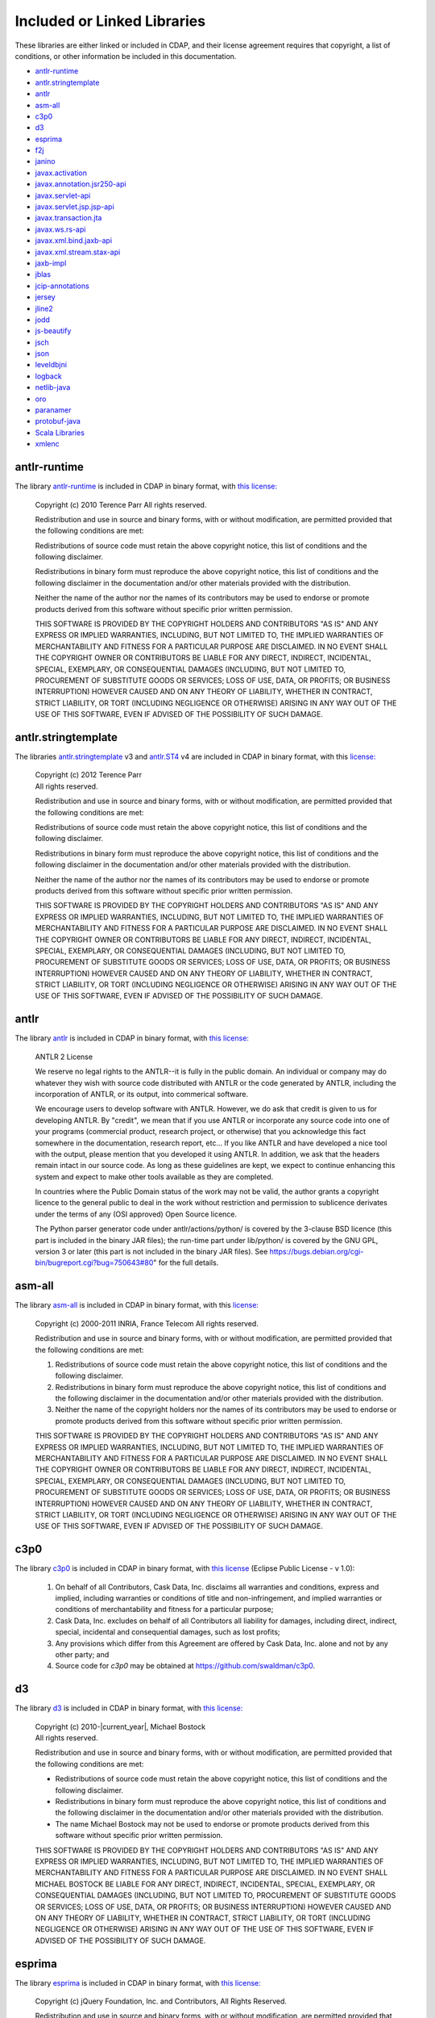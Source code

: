 .. meta::
    :author: Cask Data, Inc.
    :description: Cask Data Application Platform Included or Linked Libraries

.. _cdap-included-libraries:

============================
Included or Linked Libraries
============================

These libraries are either linked or included in CDAP, and their license agreement requires 
that copyright, a list of conditions, or other information be included in this documentation.

- `antlr-runtime`_
- `antlr.stringtemplate`_
- `antlr`_ 
- `asm-all`_
- `c3p0`_ 
- `d3`_
- `esprima`_
- `f2j`_
- `janino`_
- `javax.activation`_
- `javax.annotation.jsr250-api`_
- `javax.servlet-api`_
- `javax.servlet.jsp.jsp-api`_
- `javax.transaction.jta`_
- `javax.ws.rs-api`_
- `javax.xml.bind.jaxb-api`_
- `javax.xml.stream.stax-api`_
- `jaxb-impl`_
- `jblas`_
- `jcip-annotations`_
- `jersey`_
- `jline2`_
- `jodd`_
- `js-beautify`_
- `jsch`_
- `json`_
- `leveldbjni`_
- `logback`_
- `netlib-java`_
- `oro`_
- `paranamer`_
- `protobuf-java`_
- `Scala Libraries`_
- `xmlenc`_

antlr-runtime
-------------
The library `antlr-runtime <http://www.antlr3.org/>`__ is included in CDAP in binary format,
with `this license: <http://www.antlr3.org/license.html>`__

  | Copyright (c) 2010 Terence Parr All rights reserved.

  Redistribution and use in source and binary forms, with or without modification, are
  permitted provided that the following conditions are met:

  Redistributions of source code must retain the above copyright notice, this list of
  conditions and the following disclaimer.

  Redistributions in binary form must reproduce the above copyright notice, this list of
  conditions and the following disclaimer in the documentation and/or other materials
  provided with the distribution.

  Neither the name of the author nor the names of its contributors may be used to endorse or
  promote products derived from this software without specific prior written permission.

  THIS SOFTWARE IS PROVIDED BY THE COPYRIGHT HOLDERS AND CONTRIBUTORS "AS IS" AND ANY
  EXPRESS OR IMPLIED WARRANTIES, INCLUDING, BUT NOT LIMITED TO, THE IMPLIED WARRANTIES OF
  MERCHANTABILITY AND FITNESS FOR A PARTICULAR PURPOSE ARE DISCLAIMED. IN NO EVENT SHALL THE
  COPYRIGHT OWNER OR CONTRIBUTORS BE LIABLE FOR ANY DIRECT, INDIRECT, INCIDENTAL, SPECIAL,
  EXEMPLARY, OR CONSEQUENTIAL DAMAGES (INCLUDING, BUT NOT LIMITED TO, PROCUREMENT OF
  SUBSTITUTE GOODS OR SERVICES; LOSS OF USE, DATA, OR PROFITS; OR BUSINESS INTERRUPTION)
  HOWEVER CAUSED AND ON ANY THEORY OF LIABILITY, WHETHER IN CONTRACT, STRICT LIABILITY, OR
  TORT (INCLUDING NEGLIGENCE OR OTHERWISE) ARISING IN ANY WAY OUT OF THE USE OF THIS
  SOFTWARE, EVEN IF ADVISED OF THE POSSIBILITY OF SUCH DAMAGE.

antlr.stringtemplate
--------------------
The libraries `antlr.stringtemplate <http://www.stringtemplate.org/index.html>`__ v3 and
`antlr.ST4 <http://www.stringtemplate.org/index.html>`__ v4 are included in CDAP in binary
format, with this `license: <http://www.stringtemplate.org/license.html>`__

  | Copyright (c) 2012 Terence Parr
  | All rights reserved.

  Redistribution and use in source and binary forms, with or without modification, are
  permitted provided that the following conditions are met:

  Redistributions of source code must retain the above copyright notice, this list of
  conditions and the following disclaimer.

  Redistributions in binary form must reproduce the above copyright notice, this list of
  conditions and the following disclaimer in the documentation and/or other materials
  provided with the distribution.

  Neither the name of the author nor the names of its contributors may be used to endorse or
  promote products derived from this software without specific prior written permission.

  THIS SOFTWARE IS PROVIDED BY THE COPYRIGHT HOLDERS AND CONTRIBUTORS "AS IS" AND ANY
  EXPRESS OR IMPLIED WARRANTIES, INCLUDING, BUT NOT LIMITED TO, THE IMPLIED WARRANTIES OF
  MERCHANTABILITY AND FITNESS FOR A PARTICULAR PURPOSE ARE DISCLAIMED. IN NO EVENT SHALL THE
  COPYRIGHT OWNER OR CONTRIBUTORS BE LIABLE FOR ANY DIRECT, INDIRECT, INCIDENTAL, SPECIAL,
  EXEMPLARY, OR CONSEQUENTIAL DAMAGES (INCLUDING, BUT NOT LIMITED TO, PROCUREMENT OF
  SUBSTITUTE GOODS OR SERVICES; LOSS OF USE, DATA, OR PROFITS; OR BUSINESS INTERRUPTION)
  HOWEVER CAUSED AND ON ANY THEORY OF LIABILITY, WHETHER IN CONTRACT, STRICT LIABILITY, OR
  TORT (INCLUDING NEGLIGENCE OR OTHERWISE) ARISING IN ANY WAY OUT OF THE USE OF THIS
  SOFTWARE, EVEN IF ADVISED OF THE POSSIBILITY OF SUCH DAMAGE.

antlr
-----
The library `antlr <http://www.antlr2.org/>`__ is included in CDAP in binary format,
with `this license: <http://www.antlr2.org/license.html>`__

  ANTLR 2 License

  We reserve no legal rights to the ANTLR--it is fully in the public domain. An individual
  or company may do whatever they wish with source code distributed with ANTLR or the code
  generated by ANTLR, including the incorporation of ANTLR, or its output, into commerical
  software.

  We encourage users to develop software with ANTLR. However, we do ask that credit is given
  to us for developing ANTLR. By "credit", we mean that if you use ANTLR or incorporate any
  source code into one of your programs (commercial product, research project, or otherwise)
  that you acknowledge this fact somewhere in the documentation, research report, etc... If
  you like ANTLR and have developed a nice tool with the output, please mention that you
  developed it using ANTLR. In addition, we ask that the headers remain intact in our source
  code. As long as these guidelines are kept, we expect to continue enhancing this system
  and expect to make other tools available as they are completed.

  In countries where the Public Domain status of the work may not be valid, the author
  grants a copyright licence to the general public to deal in the work without restriction
  and permission to sublicence derivates under the terms of any (OSI approved) Open Source
  licence.

  The Python parser generator code under antlr/actions/python/ is covered by the 3-clause
  BSD licence (this part is included in the binary JAR files); the run-time part under
  lib/python/ is covered by the GNU GPL, version 3 or later (this part is not included in
  the binary JAR files). See https://bugs.debian.org/cgi-bin/bugreport.cgi?bug=750643#80"
  for the full details.

asm-all
-------
The library `asm-all <http://asm.ow2.org/index.html>`__ is included in CDAP in binary
format, with this `license: <http://asm.ow2.org/license.html>`__

  Copyright (c) 2000-2011 INRIA, France Telecom
  All rights reserved.

  Redistribution and use in source and binary forms, with or without
  modification, are permitted provided that the following conditions
  are met:

  1. Redistributions of source code must retain the above copyright
     notice, this list of conditions and the following disclaimer.

  2. Redistributions in binary form must reproduce the above copyright
     notice, this list of conditions and the following disclaimer in the
     documentation and/or other materials provided with the distribution.

  3. Neither the name of the copyright holders nor the names of its
     contributors may be used to endorse or promote products derived from
     this software without specific prior written permission.

  THIS SOFTWARE IS PROVIDED BY THE COPYRIGHT HOLDERS AND CONTRIBUTORS "AS IS"
  AND ANY EXPRESS OR IMPLIED WARRANTIES, INCLUDING, BUT NOT LIMITED TO, THE
  IMPLIED WARRANTIES OF MERCHANTABILITY AND FITNESS FOR A PARTICULAR PURPOSE
  ARE DISCLAIMED. IN NO EVENT SHALL THE COPYRIGHT OWNER OR CONTRIBUTORS BE
  LIABLE FOR ANY DIRECT, INDIRECT, INCIDENTAL, SPECIAL, EXEMPLARY, OR
  CONSEQUENTIAL DAMAGES (INCLUDING, BUT NOT LIMITED TO, PROCUREMENT OF
  SUBSTITUTE GOODS OR SERVICES; LOSS OF USE, DATA, OR PROFITS; OR BUSINESS
  INTERRUPTION) HOWEVER CAUSED AND ON ANY THEORY OF LIABILITY, WHETHER IN
  CONTRACT, STRICT LIABILITY, OR TORT (INCLUDING NEGLIGENCE OR OTHERWISE)
  ARISING IN ANY WAY OUT OF THE USE OF THIS SOFTWARE, EVEN IF ADVISED OF
  THE POSSIBILITY OF SUCH DAMAGE.

c3p0
----
The library `c3p0 <https://github.com/swaldman/c3p0>`__ is included in CDAP in binary format,
with `this license 
<https://raw.githubusercontent.com/swaldman/c3p0/master/src/dist-static/LICENSE-EPL>`__
(Eclipse Public License - v 1.0):

  #. On behalf of all Contributors, Cask Data, Inc. disclaims all warranties and 
     conditions, express and implied, including warranties or conditions of 
     title and non-infringement, and implied warranties or conditions of 
     merchantability and fitness for a particular purpose;

  #. Cask Data, Inc. excludes on behalf of all Contributors all liability for 
     damages, including direct, indirect, special, incidental and 
     consequential damages, such as lost profits;

  #. Any provisions which differ from this Agreement are 
     offered by Cask Data, Inc. alone and not by any other party; and

  #. Source code for *c3p0* may be obtained at https://github.com/swaldman/c3p0.

d3
--
The library `d3 <https://github.com/mbostock/d3>`__ is included in CDAP in binary format,
with `this license: <https://github.com/mbostock/d3/blob/master/LICENSE>`__

  | Copyright (c) 2010-\ |current_year|, Michael Bostock
  | All rights reserved.

  Redistribution and use in source and binary forms, with or without
  modification, are permitted provided that the following conditions are met:

  * Redistributions of source code must retain the above copyright notice, this
    list of conditions and the following disclaimer.

  * Redistributions in binary form must reproduce the above copyright notice,
    this list of conditions and the following disclaimer in the documentation
    and/or other materials provided with the distribution.

  * The name Michael Bostock may not be used to endorse or promote products
    derived from this software without specific prior written permission.

  THIS SOFTWARE IS PROVIDED BY THE COPYRIGHT HOLDERS AND CONTRIBUTORS "AS IS"
  AND ANY EXPRESS OR IMPLIED WARRANTIES, INCLUDING, BUT NOT LIMITED TO, THE
  IMPLIED WARRANTIES OF MERCHANTABILITY AND FITNESS FOR A PARTICULAR PURPOSE ARE
  DISCLAIMED. IN NO EVENT SHALL MICHAEL BOSTOCK BE LIABLE FOR ANY DIRECT,
  INDIRECT, INCIDENTAL, SPECIAL, EXEMPLARY, OR CONSEQUENTIAL DAMAGES (INCLUDING,
  BUT NOT LIMITED TO, PROCUREMENT OF SUBSTITUTE GOODS OR SERVICES; LOSS OF USE,
  DATA, OR PROFITS; OR BUSINESS INTERRUPTION) HOWEVER CAUSED AND ON ANY THEORY
  OF LIABILITY, WHETHER IN CONTRACT, STRICT LIABILITY, OR TORT (INCLUDING
  NEGLIGENCE OR OTHERWISE) ARISING IN ANY WAY OUT OF THE USE OF THIS SOFTWARE,
  EVEN IF ADVISED OF THE POSSIBILITY OF SUCH DAMAGE.

esprima
-------
The library `esprima <https://github.com/ariya/esprima>`__ is included in CDAP in binary format,
with `this license: <https://github.com/ariya/esprima/blob/master/LICENSE.BSD>`__

  Copyright (c) jQuery Foundation, Inc. and Contributors, All Rights Reserved.

  Redistribution and use in source and binary forms, with or without
  modification, are permitted provided that the following conditions are met:

  * Redistributions of source code must retain the above copyright
    notice, this list of conditions and the following disclaimer.
  
  * Redistributions in binary form must reproduce the above copyright
    notice, this list of conditions and the following disclaimer in the
    documentation and/or other materials provided with the distribution.

  THIS SOFTWARE IS PROVIDED BY THE COPYRIGHT HOLDERS AND CONTRIBUTORS "AS IS"
  AND ANY EXPRESS OR IMPLIED WARRANTIES, INCLUDING, BUT NOT LIMITED TO, THE
  IMPLIED WARRANTIES OF MERCHANTABILITY AND FITNESS FOR A PARTICULAR PURPOSE
  ARE DISCLAIMED. IN NO EVENT SHALL <COPYRIGHT HOLDER> BE LIABLE FOR ANY
  DIRECT, INDIRECT, INCIDENTAL, SPECIAL, EXEMPLARY, OR CONSEQUENTIAL DAMAGES
  (INCLUDING, BUT NOT LIMITED TO, PROCUREMENT OF SUBSTITUTE GOODS OR SERVICES;
  LOSS OF USE, DATA, OR PROFITS; OR BUSINESS INTERRUPTION) HOWEVER CAUSED AND
  ON ANY THEORY OF LIABILITY, WHETHER IN CONTRACT, STRICT LIABILITY, OR TORT
  (INCLUDING NEGLIGENCE OR OTHERWISE) ARISING IN ANY WAY OUT OF THE USE OF
  THIS SOFTWARE, EVEN IF ADVISED OF THE POSSIBILITY OF SUCH DAMAGE.

f2j
---
The library `f2j <http://icl.cs.utk.edu/f2j/index.html>`__ is included in CDAP in binary format,
with `this license: <http://icl.cs.utk.edu/f2j/software/index.html>`__

  | Copyright © 2015 The University of Tennessee. All rights reserved.

  Redistribution and use in source and binary forms, with or without modification, are
  permitted provided that the following conditions are met:

  * Redistributions of source code must retain the above copyright notice, this list of
    conditions and the following disclaimer.

  * Redistributions in binary form must reproduce the above copyright notice, this list of
    conditions and the following disclaimer listed in this license in the documentation
    and/or other materials provided with the distribution.

  * Neither the name of the copyright holders nor the names of its contributors may be
    used to endorse or promote products derived from this software without specific prior
    written permission.

  This software is provided by the copyright holders and contributors "as is" and any
  express or implied warranties, including, but not limited to, the implied warranties of
  merchantability and fitness for a particular purpose are disclaimed. in no event shall
  the copyright owner or contributors be liable for any direct, indirect, incidental,
  special, exemplary, or consequential damages (including, but not limited to, procurement
  of substitute goods or services; loss of use, data, or profits; or business
  interruption) however caused and on any theory of liability, whether in contract, strict
  liability, or tort (including negligence or otherwise) arising in any way out of the use
  of this software, even if advised of the possibility of such damage.

janino
------
The library `janino <https://github.com/janino-compiler/janino>`__ is included in CDAP in
binary format, with this `license:
<https://raw.githubusercontent.com/janino-compiler/janino/master/LICENSE>`__

  Janino - An embedded Java[TM] compiler

  | Copyright (c) 2001-2016, Arno Unkrig
  | Copyright (c) 2015-2016  TIBCO Software Inc.
  | All rights reserved.

  Redistribution and use in source and binary forms, with or without
  modification, are permitted provided that the following conditions
  are met:

  1. Redistributions of source code must retain the above copyright
     notice, this list of conditions and the following disclaimer.
  2. Redistributions in binary form must reproduce the above
     copyright notice, this list of conditions and the following
     disclaimer in the documentation and/or other materials
     provided with the distribution.
  3. Neither the name of JANINO nor the names of its contributors
     may be used to endorse or promote products derived from this
     software without specific prior written permission.

  THIS SOFTWARE IS PROVIDED BY THE COPYRIGHT HOLDERS AND CONTRIBUTORS "AS IS"
  AND ANY EXPRESS OR IMPLIED WARRANTIES, INCLUDING, BUT NOT LIMITED TO, THE
  IMPLIED WARRANTIES OF MERCHANTABILITY AND FITNESS FOR A PARTICULAR PURPOSE
  ARE DISCLAIMED. IN NO EVENT SHALL THE COPYRIGHT HOLDERS OR CONTRIBUTORS BE
  LIABLE FOR ANY DIRECT, INDIRECT, INCIDENTAL, SPECIAL, EXEMPLARY, OR
  CONSEQUENTIAL DAMAGES (INCLUDING, BUT NOT LIMITED TO, PROCUREMENT OF
  SUBSTITUTE GOODS OR SERVICES; LOSS OF USE, DATA, OR PROFITS; OR BUSINESS
  INTERRUPTION) HOWEVER CAUSED AND ON ANY THEORY OF LIABILITY, WHETHER
  IN CONTRACT, STRICT LIABILITY, OR TORT (INCLUDING NEGLIGENCE OR
  OTHERWISE) ARISING IN ANY WAY OUT OF THE USE OF THIS SOFTWARE, EVEN
  IF ADVISED OF THE POSSIBILITY OF SUCH DAMAGE.

javax.activation
----------------
The library `javax.activation
<http://mvnrepository.com/artifact/javax.activation/activation/1.1.1>`__ is included in
CDAP in binary format, with the `CDDL 1.0 license
<https://glassfish.dev.java.net/public/CDDLv1.0.html>`__.

javax.annotation.jsr250-api
---------------------------
The library `javax.annotation.jsr250-api
<http://mvnrepository.com/artifact/javax.annotation/jsr250-api/1.0>`__ is included in
CDAP in binary format, with the `CDDL 1.0 license
<https://glassfish.dev.java.net/public/CDDLv1.0.html>`__.

javax.servlet-api
-----------------
The library `javax.servlet-api
<http://mvnrepository.com/artifact/javax.servlet/javax.servlet-api/3.0.1>`__ is included in
CDAP in binary format, with the `CDDL license
<https://glassfish.dev.java.net/nonav/public/CDDL+GPL.html>`__.

Source code for ``javax.servlet-api`` may be obtained at
https://java.net/projects/servlet-spec/.

javax.servlet.jsp.jsp-api
-------------------------
The library `javax.servlet.jsp.jsp-api
<http://mvnrepository.com/artifact/javax.annotation/jsr250-api/1.0>`__ is included in
CDAP in binary format, with the `CDDL 1.0 license
<https://glassfish.dev.java.net/public/CDDLv1.0.html>`__.

Source code for ``javax.servlet.jsp.jsp-api`` may be obtained at
https://java.net/projects/servlet-spec/.

javax.transaction.jta
---------------------
The library `javax.transaction.jta
<http://mvnrepository.com/artifact/javax.activation/activation/1.1>`__ is included in
CDAP in binary format, with the `CDDL 1.0 license
<https://glassfish.dev.java.net/public/CDDLv1.0.html>`__.

javax.ws.rs-api
---------------
The library `javax.ws.rs-api
<http://mvnrepository.com/artifact/javax.ws.rs/javax.ws.rs-api/2.0-m02>`__ is included in
CDAP in binary format, with the `CDDL 1.1 license
<http://glassfish.java.net/public/CDDL+GPL_1_1.html>`__.

Source code for ``javax.ws.rs-api`` may be obtained at
https://jax-rs-spec.java.net.

javax.xml.bind.jaxb-api
-----------------------
The library `javax.xml.bind.jaxb-api
<http://mvnrepository.com/artifact/javax.annotation/jsr250-api/1.0>`__ is included in
CDAP in binary format, with the `CDDL 1.1 license
<http://glassfish.java.net/public/CDDL+GPL_1_1.html>`__.

Source code for ``javax.xml.bind.jaxb-api`` may be obtained at https://jaxb.java.net.

javax.xml.stream.stax-api
-------------------------
The library `javax.xml.stream.stax-api
<https://mvnrepository.com/artifact/javax.xml.stream/stax-api/1.0-2>`__ is included in
CDAP in binary format, with the `CDDL 1.0 license
<https://glassfish.dev.java.net/public/CDDLv1.0.html>`__.

jaxb-impl
---------
The library `com.sun.xml.bind.jaxb-impl <https://jaxb.java.net/2.2.3u1/>`__ is included in CDAP in binary format,
with `this license: <https://glassfish.java.net/public/CDDL+GPL_1_1.html>`__

Source code for ``com.sun.xml.bind.jaxb-impl`` may be obtained at
https://jaxb.java.net/2.2.3u1/jaxb-ri-2_2_3u1.src.zip.

jblas
-----
The library `jblas <https://github.com/mikiobraun/jblas>`__ is included in CDAP in binary format,
with `this license: <https://github.com/mikiobraun/jblas/blob/master/COPYING>`__

  | Copyright (c) 2009, Mikio L. Braun and contributors
  | All rights reserved.

  Redistribution and use in source and binary forms, with or without modification, are
  permitted provided that the following conditions are met:

  * Redistributions of source code must retain the above copyright
    notice, this list of conditions and the following disclaimer.

  * Redistributions in binary form must reproduce the above
    copyright notice, this list of conditions and the following disclaimer in the
    documentation and/or other materials provided with the distribution.

  * Neither the name of the Technische Universität Berlin nor the
    names of its contributors may be used to endorse or promote products derived from this
    software without specific prior written permission.

  THIS SOFTWARE IS PROVIDED BY THE COPYRIGHT HOLDERS AND CONTRIBUTORS "AS IS" AND ANY
  EXPRESS OR IMPLIED WARRANTIES, INCLUDING, BUT NOT LIMITED TO, THE IMPLIED WARRANTIES OF
  MERCHANTABILITY AND FITNESS FOR A PARTICULAR PURPOSE ARE DISCLAIMED. IN NO EVENT SHALL
  THE COPYRIGHT HOLDER OR CONTRIBUTORS BE LIABLE FOR ANY DIRECT, INDIRECT, INCIDENTAL,
  SPECIAL, EXEMPLARY, OR CONSEQUENTIAL DAMAGES (INCLUDING, BUT NOT LIMITED TO, PROCUREMENT
  OF SUBSTITUTE GOODS OR SERVICES; LOSS OF USE, DATA, OR PROFITS; OR BUSINESS
  INTERRUPTION) HOWEVER CAUSED AND ON ANY THEORY OF LIABILITY, WHETHER IN CONTRACT, STRICT
  LIABILITY, OR TORT (INCLUDING NEGLIGENCE OR OTHERWISE) ARISING IN ANY WAY OUT OF THE USE
  OF THIS SOFTWARE, EVEN IF ADVISED OF THE POSSIBILITY OF SUCH DAMAGE.

jcip-annotations
----------------
The library `net.jcip.jcip-annotations <http://jcip.net>`__ is included in CDAP in binary format,
with `this license: <http://jcip.net/annotations/doc/index.html>`__

  This software is copyright (c) 2005 Brian Goetz and Tim Peierls and is released under the
  Creative Commons Attribution License (http://creativecommons.org/licenses/by/2.5). The
  official home for this software is http://www.jcip.net. Any republication or derived work
  distributed in source code form must include the copyright and license notice.

jersey
------
The libraries of `com.sun.jersey: 
<https://github.com/jersey/jersey-1.x-old/tree/tags/jersey-1.9/jersey>`__

- ``com.sun.jersey.contribs.jersey-guice``
- ``com.sun.jersey.jersey-client``
- ``com.sun.jersey.jersey-core``
- ``com.sun.jersey.jersey-json``
- ``com.sun.jersey.jersey-server``

are included in CDAP in binary format, with the `CDDL 1.1 license 
<https://raw.githubusercontent.com/jersey/jersey-1.x-old/tags/jersey-1.9/jersey/license.html>`__.

Source code for ``com.sun.jersey`` may be obtained at
https://github.com/jersey/jersey-1.x-old/tree/tags/jersey-1.9/jersey.

jline2
------
The library `jline2
<https://github.com/jline/jline2/tree/jline-2.12>`__ is included in
CDAP in binary format, with this `license:
<https://raw.githubusercontent.com/jline/jline2/jline-2.12/LICENSE.txt>`__

  Copyright (c) 2002-2012, the original author or authors.
  All rights reserved.

  http://www.opensource.org/licenses/bsd-license.php

  Redistribution and use in source and binary forms, with or
  without modification, are permitted provided that the following
  conditions are met:

  Redistributions of source code must retain the above copyright
  notice, this list of conditions and the following disclaimer.

  Redistributions in binary form must reproduce the above copyright
  notice, this list of conditions and the following disclaimer
  in the documentation and/or other materials provided with
  the distribution.

  Neither the name of JLine nor the names of its contributors
  may be used to endorse or promote products derived from this
  software without specific prior written permission.

  THIS SOFTWARE IS PROVIDED BY THE COPYRIGHT HOLDERS AND CONTRIBUTORS
  "AS IS" AND ANY EXPRESS OR IMPLIED WARRANTIES, INCLUDING,
  BUT NOT LIMITED TO, THE IMPLIED WARRANTIES OF MERCHANTABILITY
  AND FITNESS FOR A PARTICULAR PURPOSE ARE DISCLAIMED. IN NO
  EVENT SHALL THE COPYRIGHT OWNER OR CONTRIBUTORS BE LIABLE
  FOR ANY DIRECT, INDIRECT, INCIDENTAL, SPECIAL, EXEMPLARY,
  OR CONSEQUENTIAL DAMAGES (INCLUDING, BUT NOT LIMITED TO,
  PROCUREMENT OF SUBSTITUTE GOODS OR SERVICES; LOSS OF USE,
  DATA, OR PROFITS; OR BUSINESS INTERRUPTION) HOWEVER CAUSED
  AND ON ANY THEORY OF LIABILITY, WHETHER IN CONTRACT, STRICT
  LIABILITY, OR TORT (INCLUDING NEGLIGENCE OR OTHERWISE) ARISING
  IN ANY WAY OUT OF THE USE OF THIS SOFTWARE, EVEN IF ADVISED
  OF THE POSSIBILITY OF SUCH DAMAGE.

jodd
----
The library `jodd <http://jodd.org/>`__ is included in CDAP in binary format,
with `this license: <http://jodd.org/license.html>`__

  | Copyright (c) 2003-\ |current_year|, Jodd Team
  | All rights reserved.

  Redistribution and use in source and binary forms, with or without
  modification, are permitted provided that the following conditions are met:

  1. Redistributions of source code must retain the above copyright notice, this
     list of conditions and the following disclaimer.

  2. Redistributions in binary form must reproduce the above copyright notice,
     this list of conditions and the following disclaimer in the documentation
     and/or other materials provided with the distribution.

  THIS SOFTWARE IS PROVIDED BY THE COPYRIGHT HOLDERS AND CONTRIBUTORS "AS IS" AND ANY
  EXPRESS OR IMPLIED WARRANTIES, INCLUDING, BUT NOT LIMITED TO, THE IMPLIED WARRANTIES OF
  MERCHANTABILITY AND FITNESS FOR A PARTICULAR PURPOSE ARE DISCLAIMED. IN NO EVENT SHALL
  THE COPYRIGHT OWNER OR CONTRIBUTORS BE LIABLE FOR ANY DIRECT, INDIRECT, INCIDENTAL,
  SPECIAL, EXEMPLARY, OR CONSEQUENTIAL DAMAGES (INCLUDING, BUT NOT LIMITED TO, PROCUREMENT
  OF SUBSTITUTE GOODS OR SERVICES; LOSS OF USE, DATA, OR PROFITS; OR BUSINESS
  INTERRUPTION) HOWEVER CAUSED AND ON ANY THEORY OF LIABILITY, WHETHER IN CONTRACT, STRICT
  LIABILITY, OR TORT (INCLUDING NEGLIGENCE OR OTHERWISE) ARISING IN ANY WAY OUT OF THE USE
  OF THIS SOFTWARE, EVEN IF ADVISED OF THE POSSIBILITY OF SUCH DAMAGE.

js-beautify
-----------
The library `js-beautify <https://github.com/beautify-web/js-beautify>`__ is included in
CDAP in binary format, with `this license:
<https://raw.githubusercontent.com/beautify-web/js-beautify/master/LICENSE>`__

  The MIT License (MIT)

  Copyright (c) 2007-2013 Einar Lielmanis and contributors.

  Permission is hereby granted, free of charge, to any person obtaining a copy of this
  software and associated documentation files (the "Software"), to deal in the Software
  without restriction, including without limitation the rights to use, copy, modify, merge,
  publish, distribute, sublicense, and/or sell copies of the Software, and to permit persons
  to whom the Software is furnished to do so, subject to the following conditions:

  The above copyright notice and this permission notice shall be included in all copies or
  substantial portions of the Software.

  THE SOFTWARE IS PROVIDED "AS IS", WITHOUT WARRANTY OF ANY KIND, EXPRESS OR IMPLIED,
  INCLUDING BUT NOT LIMITED TO THE WARRANTIES OF MERCHANTABILITY, FITNESS FOR A PARTICULAR
  PURPOSE AND NONINFRINGEMENT. IN NO EVENT SHALL THE AUTHORS OR COPYRIGHT HOLDERS BE LIABLE
  FOR ANY CLAIM, DAMAGES OR OTHER LIABILITY, WHETHER IN AN ACTION OF CONTRACT, TORT OR
  OTHERWISE, ARISING FROM, OUT OF OR IN CONNECTION WITH THE SOFTWARE OR THE USE OR OTHER
  DEALINGS IN THE SOFTWARE.

jsch
----
The library `jsch <http://www.jcraft.com/jsch>`__ is included in CDAP in binary format,
with `this license: <http://www.jcraft.com/jsch/LICENSE.txt>`__

  | Copyright (c) 2002-2015 Atsuhiko Yamanaka, JCraft,Inc. 
  | All rights reserved.

  Redistribution and use in source and binary forms, with or without
  modification, are permitted provided that the following conditions are met:

  1. Redistributions of source code must retain the above copyright notice,
     this list of conditions and the following disclaimer.

  2. Redistributions in binary form must reproduce the above copyright 
     notice, this list of conditions and the following disclaimer in 
     the documentation and/or other materials provided with the distribution.

  3. The names of the authors may not be used to endorse or promote products
     derived from this software without specific prior written permission.

  THIS SOFTWARE IS PROVIDED "AS IS" AND ANY EXPRESSED OR IMPLIED WARRANTIES,
  INCLUDING, BUT NOT LIMITED TO, THE IMPLIED WARRANTIES OF MERCHANTABILITY AND
  FITNESS FOR A PARTICULAR PURPOSE ARE DISCLAIMED. IN NO EVENT SHALL JCRAFT,
  INC. OR ANY CONTRIBUTORS TO THIS SOFTWARE BE LIABLE FOR ANY DIRECT, INDIRECT,
  INCIDENTAL, SPECIAL, EXEMPLARY, OR CONSEQUENTIAL DAMAGES (INCLUDING, BUT NOT
  LIMITED TO, PROCUREMENT OF SUBSTITUTE GOODS OR SERVICES; LOSS OF USE, DATA,
  OR PROFITS; OR BUSINESS INTERRUPTION) HOWEVER CAUSED AND ON ANY THEORY OF
  LIABILITY, WHETHER IN CONTRACT, STRICT LIABILITY, OR TORT (INCLUDING
  NEGLIGENCE OR OTHERWISE) ARISING IN ANY WAY OUT OF THE USE OF THIS SOFTWARE,
  EVEN IF ADVISED OF THE POSSIBILITY OF SUCH DAMAGE.

json
----
The library `json-20090211
<http://mvnrepository.com/artifact/org.json/json/20090211>`__ is included in
CDAP in binary format, with this `license:
<http://www.json.org/license.html>`__

  Copyright (c) 2002 JSON.org

  Permission is hereby granted, free of charge, to any person obtaining a copy of this
  software and associated documentation files (the "Software"), to deal in the Software
  without restriction, including without limitation the rights to use, copy, modify, merge,
  publish, distribute, sublicense, and/or sell copies of the Software, and to permit persons
  to whom the Software is furnished to do so, subject to the following conditions:

  The above copyright notice and this permission notice shall be included in all copies or
  substantial portions of the Software.

  The Software shall be used for Good, not Evil.

  THE SOFTWARE IS PROVIDED "AS IS", WITHOUT WARRANTY OF ANY KIND, EXPRESS OR IMPLIED,
  INCLUDING BUT NOT LIMITED TO THE WARRANTIES OF MERCHANTABILITY, FITNESS FOR A PARTICULAR
  PURPOSE AND NONINFRINGEMENT. IN NO EVENT SHALL THE AUTHORS OR COPYRIGHT HOLDERS BE LIABLE
  FOR ANY CLAIM, DAMAGES OR OTHER LIABILITY, WHETHER IN AN ACTION OF CONTRACT, TORT OR
  OTHERWISE, ARISING FROM, OUT OF OR IN CONNECTION WITH THE SOFTWARE OR THE USE OR OTHER
  DEALINGS IN THE SOFTWARE.

leveldbjni
----------
The library `leveldbjni <https://github.com/fusesource/leveldbjni>`__ is included in CDAP in binary format,
with `this license: <https://raw.githubusercontent.com/fusesource/leveldbjni/leveldbjni-1.8/license.txt>`__

  Copyright (C) 2011, FuseSource Corp.  All rights reserved.

      http://fusesource.com

  Redistribution and use in source and binary forms, with or without
  modification, are permitted provided that the following conditions are
  met:

  * Redistributions of source code must retain the above copyright
    notice, this list of conditions and the following disclaimer.
  * Redistributions in binary form must reproduce the above
    copyright notice, this list of conditions and the following disclaimer
    in the documentation and/or other materials provided with the
    distribution.
  * Neither the name of FuseSource Corp. nor the names of its
    contributors may be used to endorse or promote products derived from
    this software without specific prior written permission.

  THIS SOFTWARE IS PROVIDED BY THE COPYRIGHT HOLDERS AND CONTRIBUTORS
  "AS IS" AND ANY EXPRESS OR IMPLIED WARRANTIES, INCLUDING, BUT NOT
  LIMITED TO, THE IMPLIED WARRANTIES OF MERCHANTABILITY AND FITNESS FOR
  A PARTICULAR PURPOSE ARE DISCLAIMED. IN NO EVENT SHALL THE COPYRIGHT
  OWNER OR CONTRIBUTORS BE LIABLE FOR ANY DIRECT, INDIRECT, INCIDENTAL,
  SPECIAL, EXEMPLARY, OR CONSEQUENTIAL DAMAGES (INCLUDING, BUT NOT
  LIMITED TO, PROCUREMENT OF SUBSTITUTE GOODS OR SERVICES; LOSS OF USE,
  DATA, OR PROFITS; OR BUSINESS INTERRUPTION) HOWEVER CAUSED AND ON ANY
  THEORY OF LIABILITY, WHETHER IN CONTRACT, STRICT LIABILITY, OR TORT
  (INCLUDING NEGLIGENCE OR OTHERWISE) ARISING IN ANY WAY OUT OF THE USE
  OF THIS SOFTWARE, EVEN IF ADVISED OF THE POSSIBILITY OF SUCH DAMAGE.

logback
--------------
The libraries ``logback-classic`` and ``logback-core`` are included in CDAP in binary
format, with `this license:
<https://raw.githubusercontent.com/qos-ch/logback/v_1.0.9/LICENSE.txt>`__

  | Logback: the reliable, generic, fast and flexible logging framework.
  | Copyright (C) 1999-2012, QOS.ch. All rights reserved.

  This program and the accompanying materials are dual-licensed under
  the terms of the `Eclipse Public License v1.0 <https://www.eclipse.org/legal/epl-v10.html>`__
  as published by the Eclipse Foundation.
  
Source code for ``logback`` may be obtained at https://github.com/qos-ch/logback.

netlib-java
-----------
The library `netlib-java <https://github.com/fommil/netlib-java>`__ is included in CDAP in binary format,
with `this license: <https://github.com/fommil/netlib-java/blob/master/LICENSE.txt>`__

  | Copyright (c) 2013 Samuel Halliday
  | Copyright (c) 1992-2011 The University of Tennessee and The University
  |                         of Tennessee Research Foundation.  All rights reserved.
  | Copyright (c) 2000-2011 The University of California Berkeley. All rights reserved.
  | Copyright (c) 2006-2011 The University of Colorado Denver.  All rights reserved.

  Redistribution and use in source and binary forms, with or without modification, are
  permitted provided that the following conditions are met:

  - Redistributions of source code must retain the above copyright
    notice, this list of conditions and the following disclaimer.

  - Redistributions in binary form must reproduce the above copyright
    notice, this list of conditions and the following disclaimer listed in this license in
    the documentation and/or other materials provided with the distribution.

  - Neither the name of the copyright holders nor the names of its
    contributors may be used to endorse or promote products derived from this software
    without specific prior written permission.

  The copyright holders provide no reassurances that the source code provided does not
  infringe any patent, copyright, or any other intellectual property rights of third
  parties.  The copyright holders disclaim any liability to any recipient for claims
  brought against recipient by any third party for infringement of that parties
  intellectual property rights.

  THIS SOFTWARE IS PROVIDED BY THE COPYRIGHT HOLDERS AND CONTRIBUTORS "AS IS" AND ANY
  EXPRESS OR IMPLIED WARRANTIES, INCLUDING, BUT NOT LIMITED TO, THE IMPLIED WARRANTIES OF
  MERCHANTABILITY AND FITNESS FOR A PARTICULAR PURPOSE ARE DISCLAIMED. IN NO EVENT SHALL
  THE COPYRIGHT OWNER OR CONTRIBUTORS BE LIABLE FOR ANY DIRECT, INDIRECT, INCIDENTAL,
  SPECIAL, EXEMPLARY, OR CONSEQUENTIAL DAMAGES (INCLUDING, BUT NOT LIMITED TO, PROCUREMENT
  OF SUBSTITUTE GOODS OR SERVICES; LOSS OF USE, DATA, OR PROFITS; OR BUSINESS
  INTERRUPTION) HOWEVER CAUSED AND ON ANY THEORY OF LIABILITY, WHETHER IN CONTRACT, STRICT
  LIABILITY, OR TORT (INCLUDING NEGLIGENCE OR OTHERWISE) ARISING IN ANY WAY OUT OF THE USE
  OF THIS SOFTWARE, EVEN IF ADVISED OF THE POSSIBILITY OF SUCH DAMAGE.

oro
---
The library `oro <http://archive.apache.org/dist/jakarta/oro/jakarta-oro-2.0.8.zip>`__ is
included in CDAP in binary format, with the Apache License, Version 1.1:

  Copyright (c) 2000-2002 The Apache Software Foundation.  All rights
  reserved.

  Redistribution and use in source and binary forms, with or without
  modification, are permitted provided that the following conditions
  are met:

  1. Redistributions of source code must retain the above copyright
     notice, this list of conditions and the following disclaimer.

  2. Redistributions in binary form must reproduce the above copyright
     notice, this list of conditions and the following disclaimer in
     the documentation and/or other materials provided with the
     distribution.

  3. The end-user documentation included with the redistribution,
     if any, must include the following acknowledgment:
     
        "This product includes software developed by the
        Apache Software Foundation (http://www.apache.org/)."
         
     Alternately, this acknowledgment may appear in the software itself,
     if and wherever such third-party acknowledgments normally appear.

  4. The names "Apache" and "Apache Software Foundation", "Jakarta-Oro" 
     must not be used to endorse or promote products derived from this
     software without prior written permission. For written
     permission, please contact apache@apache.org.

  5. Products derived from this software may not be called "Apache" 
     or "Jakarta-Oro", nor may "Apache" or "Jakarta-Oro" appear in their 
     name, without prior written permission of the Apache Software Foundation.

  THIS SOFTWARE IS PROVIDED "AS IS" AND ANY EXPRESSED OR IMPLIED
  WARRANTIES, INCLUDING, BUT NOT LIMITED TO, THE IMPLIED WARRANTIES
  OF MERCHANTABILITY AND FITNESS FOR A PARTICULAR PURPOSE ARE
  DISCLAIMED.  IN NO EVENT SHALL THE APACHE SOFTWARE FOUNDATION OR
  ITS CONTRIBUTORS BE LIABLE FOR ANY DIRECT, INDIRECT, INCIDENTAL,
  SPECIAL, EXEMPLARY, OR CONSEQUENTIAL DAMAGES (INCLUDING, BUT NOT
  LIMITED TO, PROCUREMENT OF SUBSTITUTE GOODS OR SERVICES; LOSS OF
  USE, DATA, OR PROFITS; OR BUSINESS INTERRUPTION) HOWEVER CAUSED AND
  ON ANY THEORY OF LIABILITY, WHETHER IN CONTRACT, STRICT LIABILITY,
  OR TORT (INCLUDING NEGLIGENCE OR OTHERWISE) ARISING IN ANY WAY OUT
  OF THE USE OF THIS SOFTWARE, EVEN IF ADVISED OF THE POSSIBILITY OF
  SUCH DAMAGE.

paranamer
---------
The library `paranamer <https://github.com/paul-hammant/paranamer/>`__ is included in CDAP
in binary format, with `this license:
<https://raw.githubusercontent.com/paul-hammant/paranamer/paranamer-2.3/LICENSE.txt>`__

  | Copyright (c) 2006 Paul Hammant & ThoughtWorks Inc
  | All rights reserved.

  Redistribution and use in source and binary forms, with or without
  modification, are permitted provided that the following conditions
  are met:

  1. Redistributions of source code must retain the above copyright
     notice, this list of conditions and the following disclaimer.
  
  2. Redistributions in binary form must reproduce the above copyright
     notice, this list of conditions and the following disclaimer in the
     documentation and/or other materials provided with the distribution.
  
  3. Neither the name of the copyright holders nor the names of its
     contributors may be used to endorse or promote products derived from
     this software without specific prior written permission.

  THIS SOFTWARE IS PROVIDED BY THE COPYRIGHT HOLDERS AND CONTRIBUTORS "AS IS"
  AND ANY EXPRESS OR IMPLIED WARRANTIES, INCLUDING, BUT NOT LIMITED TO, THE
  IMPLIED WARRANTIES OF MERCHANTABILITY AND FITNESS FOR A PARTICULAR PURPOSE
  ARE DISCLAIMED. IN NO EVENT SHALL THE COPYRIGHT OWNER OR CONTRIBUTORS BE
  LIABLE FOR ANY DIRECT, INDIRECT, INCIDENTAL, SPECIAL, EXEMPLARY, OR
  CONSEQUENTIAL DAMAGES (INCLUDING, BUT NOT LIMITED TO, PROCUREMENT OF
  SUBSTITUTE GOODS OR SERVICES; LOSS OF USE, DATA, OR PROFITS; OR BUSINESS
  INTERRUPTION) HOWEVER CAUSED AND ON ANY THEORY OF LIABILITY, WHETHER IN
  CONTRACT, STRICT LIABILITY, OR TORT (INCLUDING NEGLIGENCE OR OTHERWISE)
  ARISING IN ANY WAY OUT OF THE USE OF THIS SOFTWARE, EVEN IF ADVISED OF
  THE POSSIBILITY OF SUCH DAMAGE.

protobuf-java
-------------
The library `protobuf-java <https://github.com/google/protobuf>`__ is included in CDAP in
binary format, with `this license:
<https://raw.githubusercontent.com/google/protobuf/master/LICENSE>`__

  This license applies to all parts of Protocol Buffers except the following:

  - Atomicops support for generic gcc, located in
    src/google/protobuf/stubs/atomicops_internals_generic_gcc.h.
    This file is copyrighted by Red Hat Inc.

  - Atomicops support for AIX/POWER, located in
    src/google/protobuf/stubs/atomicops_internals_power.h.
    This file is copyrighted by Bloomberg Finance LP.

  Copyright 2014, Google Inc.  All rights reserved.

  Redistribution and use in source and binary forms, with or without
  modification, are permitted provided that the following conditions are
  met:

  * Redistributions of source code must retain the above copyright
    notice, this list of conditions and the following disclaimer.
  
  * Redistributions in binary form must reproduce the above
    copyright notice, this list of conditions and the following disclaimer
    in the documentation and/or other materials provided with the
    distribution.
  
  * Neither the name of Google Inc. nor the names of its
    contributors may be used to endorse or promote products derived from
    this software without specific prior written permission.

  THIS SOFTWARE IS PROVIDED BY THE COPYRIGHT HOLDERS AND CONTRIBUTORS
  "AS IS" AND ANY EXPRESS OR IMPLIED WARRANTIES, INCLUDING, BUT NOT
  LIMITED TO, THE IMPLIED WARRANTIES OF MERCHANTABILITY AND FITNESS FOR
  A PARTICULAR PURPOSE ARE DISCLAIMED. IN NO EVENT SHALL THE COPYRIGHT
  OWNER OR CONTRIBUTORS BE LIABLE FOR ANY DIRECT, INDIRECT, INCIDENTAL,
  SPECIAL, EXEMPLARY, OR CONSEQUENTIAL DAMAGES (INCLUDING, BUT NOT
  LIMITED TO, PROCUREMENT OF SUBSTITUTE GOODS OR SERVICES; LOSS OF USE,
  DATA, OR PROFITS; OR BUSINESS INTERRUPTION) HOWEVER CAUSED AND ON ANY
  THEORY OF LIABILITY, WHETHER IN CONTRACT, STRICT LIABILITY, OR TORT
  (INCLUDING NEGLIGENCE OR OTHERWISE) ARISING IN ANY WAY OUT OF THE USE
  OF THIS SOFTWARE, EVEN IF ADVISED OF THE POSSIBILITY OF SUCH DAMAGE.

  Code generated by the Protocol Buffer compiler is owned by the owner
  of the input file used when generating it.  This code is not
  standalone and requires a support library to be linked with it.  This
  support library is itself covered by the above license.

Scala Libraries
---------------
The `Scala libraries <http://www.scala-lang.org/index.html>`__ are included in CDAP in binary format,
with `this license: <http://www.scala-lang.org/license.html>`__

  | Copyright (c) 2002-\ |current_year|, EPFL
  | Copyright (c) 2011-\ |current_year|, Typesafe, Inc.
  
  All rights reserved.

  Redistribution and use in source and binary forms, with or without
  modification, are permitted provided that the following conditions are met:

  * Redistributions of source code must retain the above copyright notice, this
    list of conditions and the following disclaimer.

  * Redistributions in binary form must reproduce the above copyright notice,
    this list of conditions and the following disclaimer in the documentation
    and/or other materials provided with the distribution.

  * Neither the name of the EPFL nor the names of its contributors may be used to endorse
    or promote products derived from this software without specific prior written permission.

  THIS SOFTWARE IS PROVIDED BY THE COPYRIGHT HOLDERS AND CONTRIBUTORS “AS IS” AND ANY
  EXPRESS OR IMPLIED WARRANTIES, INCLUDING, BUT NOT LIMITED TO, THE IMPLIED WARRANTIES OF
  MERCHANTABILITY AND FITNESS FOR A PARTICULAR PURPOSE ARE DISCLAIMED. IN NO EVENT SHALL
  THE COPYRIGHT OWNER OR CONTRIBUTORS BE LIABLE FOR ANY DIRECT, INDIRECT, INCIDENTAL,
  SPECIAL, EXEMPLARY, OR CONSEQUENTIAL DAMAGES (INCLUDING, BUT NOT LIMITED TO, PROCUREMENT
  OF SUBSTITUTE GOODS OR SERVICES; LOSS OF USE, DATA, OR PROFITS; OR BUSINESS
  INTERRUPTION) HOWEVER CAUSED AND ON ANY THEORY OF LIABILITY, WHETHER IN CONTRACT, STRICT
  LIABILITY, OR TORT (INCLUDING NEGLIGENCE OR OTHERWISE) ARISING IN ANY WAY OUT OF THE USE
  OF THIS SOFTWARE, EVEN IF ADVISED OF THE POSSIBILITY OF SUCH DAMAGE.
  
xmlenc
------
The library `xmlenc
<http://pilotfiber.dl.sourceforge.net/project/xmlenc/xmlenc/0.52/xmlenc-0.52.tgz>`__ is
included in CDAP in binary format, with this license:

  Copyright 2003-2005, Ernst de Haan <wfe.dehaan@gmail.com>
  All rights reserved.

  Redistribution and use in source and binary forms, with or without
  modification, are permitted provided that the following conditions are met:

  1. Redistributions of source code must retain the above copyright notice, this
     list of conditions and the following disclaimer.

  2. Redistributions in binary form must reproduce the above copyright notice,
     this list of conditions and the following disclaimer in the documentation
     and/or other materials provided with the distribution.

  3. Neither the name of the copyright holder nor the names of its contributors
     may be used to endorse or promote products derived from this software
     without specific prior written permission.

  THIS SOFTWARE IS PROVIDED BY THE COPYRIGHT HOLDER AND CONTRIBUTORS "AS IS"
  AND ANY EXPRESS OR IMPLIED WARRANTIES, INCLUDING, BUT NOT LIMITED TO, THE
  IMPLIED WARRANTIES OF MERCHANTABILITY AND FITNESS FOR A PARTICULAR PURPOSE ARE
  DISCLAIMED. IN NO EVENT SHALL THE COPYRIGHT OWNER OR CONTRIBUTORS BE LIABLE
  FOR ANY DIRECT, INDIRECT, INCIDENTAL, SPECIAL, EXEMPLARY, OR CONSEQUENTIAL
  DAMAGES (INCLUDING, BUT NOT LIMITED TO, PROCUREMENT OF SUBSTITUTE GOODS OR
  SERVICES; LOSS OF USE, DATA, OR PROFITS; OR BUSINESS INTERRUPTION) HOWEVER
  CAUSED AND ON ANY THEORY OF LIABILITY, WHETHER IN CONTRACT, STRICT LIABILITY,
  OR TORT (INCLUDING NEGLIGENCE OR OTHERWISE) ARISING IN ANY WAY OUT OF THE USE
  OF THIS SOFTWARE, EVEN IF ADVISED OF THE POSSIBILITY OF SUCH DAMAGE.
